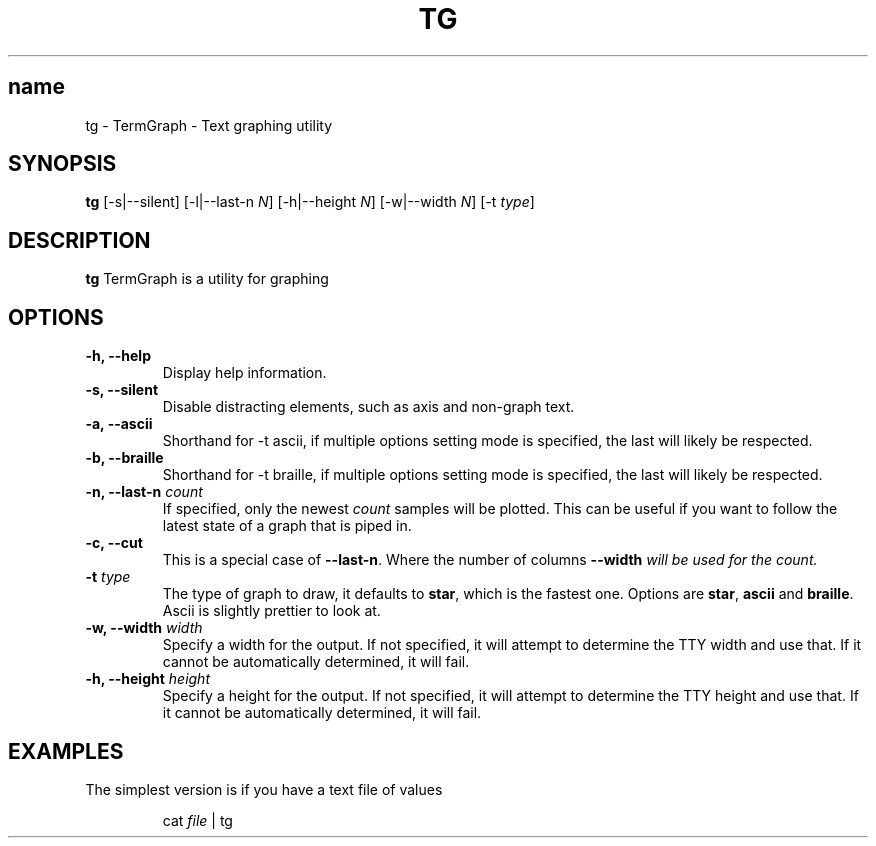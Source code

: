 .TH TG 1 2024-06-08
.SH name
tg \- TermGraph \- Text graphing utility
.SH SYNOPSIS
.B tg
[-s|--silent] [-l|--last-n \fIN\fR] [-h|--height \fIN\fR] [-w|--width \fIN\fR] [-t \fItype\fR]

.SH DESCRIPTION
.B tg
TermGraph is a utility for graphing

.SH OPTIONS
.IP "\fB-h, --help\fR"
Display help information.

.IP "\fB-s, --silent\fR"
Disable distracting elements, such as axis and non-graph text.

.IP "\fB-a, --ascii\fR"
Shorthand for -t ascii, if multiple options setting mode is specified, 
the last will likely be respected.

.IP "\fB-b, --braille\fR"
Shorthand for -t braille, if multiple options setting mode is specified, 
the last will likely be respected.

.IP "\fB-n, --last-n\fR \fIcount\fR"
If specified, only the newest \fIcount\fR samples will be plotted.
This can be useful if you want to follow the latest state of a graph that is piped in.

.IP "\fB-c, --cut\fR"
This is a special case of \fB--last-n\fR. Where the number of columns 
\fB--width\fI will be used for the count.

.IP "\fB-t\fR \fItype\fR"
The type of graph to draw,
it defaults to \fBstar\fR, which is the fastest one.
Options are \fBstar\fR, \fBascii\fR and \fBbraille\fR.
Ascii is slightly prettier to look at.

.IP "\fB-w, --width\fR \fIwidth\fR"
Specify a width for the output. 
If not specified, it will attempt to determine the TTY width and use that.
If it cannot be automatically determined, it will fail.

.IP "\fB-h, --height\fR \fIheight\fR"
Specify a height for the output. 
If not specified, it will attempt to determine the TTY height and use that.
If it cannot be automatically determined, it will fail.

.SH EXAMPLES

The simplest version is if you have a text file of values
.PP
.nf
.RS
cat \fIfile\fR | tg
.RE
.fi
.PP
